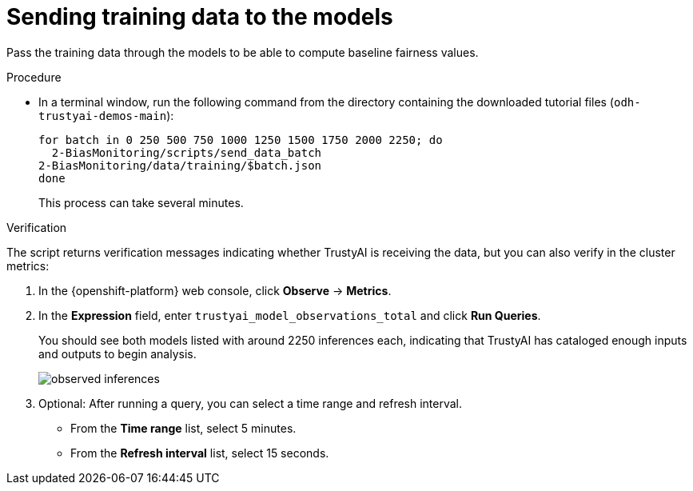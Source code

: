 :_module-type: PROCEDURE

[id="t-bias-sending-training-data-to-the-models_{context}"]
= Sending training data to the models

Pass the training data through the models to be able to compute baseline fairness values.

.Procedure

* In a terminal window, run the following command from the directory containing the downloaded tutorial files (`odh-trustyai-demos-main`):
+
[source]
----
for batch in 0 250 500 750 1000 1250 1500 1750 2000 2250; do
  2-BiasMonitoring/scripts/send_data_batch
2-BiasMonitoring/data/training/$batch.json
done
----
+
This process can take several minutes. 

.Verification

The script returns verification messages indicating whether TrustyAI is receiving the data, but you can also verify in the cluster metrics:

. In the {openshift-platform} web console, click *Observe* -> *Metrics*.
. In the *Expression* field, enter `trustyai_model_observations_total` and click *Run Queries*. 
+
You should see both models listed with around 2250 inferences each, indicating that TrustyAI has cataloged enough inputs and outputs to begin analysis.
+
image::images/observed_inferences.png[]

. Optional: After running a query, you can select a time range and refresh interval.
  * From the *Time range* list, select 5 minutes.
  * From the *Refresh interval* list, select 15 seconds.